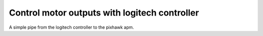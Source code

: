 .. _manual control:

Control motor outputs with logitech controller
==============================================

A simple pipe from the logitech controller to the pixhawk apm.


.. code:: python
    from fish_hawk import ManualControlNode, PixhawkNode, pause
    from serial import SerialException

    update_period = 0.05

    cntr = ManualControlNode()

    # Mac OSX address of pixhawk
    device = '/dev/tty.usbmodem1'
    pn = PixhawkNode(device)

    try:
        print("starting up communication with logitech controller")
        cntr.isactive(True)
        print("starting up communication with pixhawk")
        pn.isactive(True)
        while True:
            loop_start = time()
            cntr.check_readings()
            pn.check_readings()
            print("command out: fb %.2f, lf %.2f ud %.2f turn %.2f"%(
                cntr.vel_forward, cntr.vel_side, cntr.vel_dive, cntr.vel_turn))
            pn.send_rc(vel_forward=cntr.vel_forward,
                    vel_side=cntr.vel_side,
                    vel_dive=cntr.vel_dive,
                    vel_turn=cntr.vel_turn)
            # sleep to maintain constant rate
            pause(loop_start, update_period)
    except SerialException:
        print('Pixhawk is not connected to %s'%device)
    finally:
        print("Shutting down communication with logitech controller")
        cntr.isactive(False)
        print('Shutting down communication with Pixhawk')
        pn.isactive(False)
